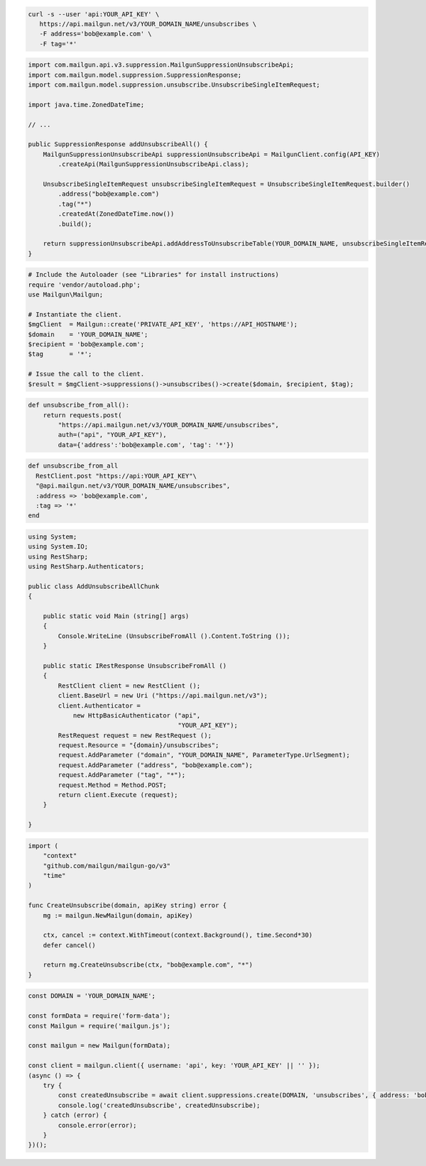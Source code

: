 
.. code-block:: bash

 curl -s --user 'api:YOUR_API_KEY' \
    https://api.mailgun.net/v3/YOUR_DOMAIN_NAME/unsubscribes \
    -F address='bob@example.com' \
    -F tag='*'

.. code-block:: java

    import com.mailgun.api.v3.suppression.MailgunSuppressionUnsubscribeApi;
    import com.mailgun.model.suppression.SuppressionResponse;
    import com.mailgun.model.suppression.unsubscribe.UnsubscribeSingleItemRequest;

    import java.time.ZonedDateTime;

    // ...

    public SuppressionResponse addUnsubscribeAll() {
        MailgunSuppressionUnsubscribeApi suppressionUnsubscribeApi = MailgunClient.config(API_KEY)
            .createApi(MailgunSuppressionUnsubscribeApi.class);

        UnsubscribeSingleItemRequest unsubscribeSingleItemRequest = UnsubscribeSingleItemRequest.builder()
            .address("bob@example.com")
            .tag("*")
            .createdAt(ZonedDateTime.now())
            .build();

        return suppressionUnsubscribeApi.addAddressToUnsubscribeTable(YOUR_DOMAIN_NAME, unsubscribeSingleItemRequest);
    }

.. code-block:: php

  # Include the Autoloader (see "Libraries" for install instructions)
  require 'vendor/autoload.php';
  use Mailgun\Mailgun;

  # Instantiate the client.
  $mgClient  = Mailgun::create('PRIVATE_API_KEY', 'https://API_HOSTNAME');
  $domain    = 'YOUR_DOMAIN_NAME';
  $recipient = 'bob@example.com';
  $tag       = '*';

  # Issue the call to the client.
  $result = $mgClient->suppressions()->unsubscribes()->create($domain, $recipient, $tag);

.. code-block:: py

 def unsubscribe_from_all():
     return requests.post(
         "https://api.mailgun.net/v3/YOUR_DOMAIN_NAME/unsubscribes",
         auth=("api", "YOUR_API_KEY"),
         data={'address':'bob@example.com', 'tag': '*'})

.. code-block:: rb

 def unsubscribe_from_all
   RestClient.post "https://api:YOUR_API_KEY"\
   "@api.mailgun.net/v3/YOUR_DOMAIN_NAME/unsubscribes",
   :address => 'bob@example.com',
   :tag => '*'
 end

.. code-block:: csharp

 using System;
 using System.IO;
 using RestSharp;
 using RestSharp.Authenticators;

 public class AddUnsubscribeAllChunk
 {

     public static void Main (string[] args)
     {
         Console.WriteLine (UnsubscribeFromAll ().Content.ToString ());
     }

     public static IRestResponse UnsubscribeFromAll ()
     {
         RestClient client = new RestClient ();
         client.BaseUrl = new Uri ("https://api.mailgun.net/v3");
         client.Authenticator =
             new HttpBasicAuthenticator ("api",
                                         "YOUR_API_KEY");
         RestRequest request = new RestRequest ();
         request.Resource = "{domain}/unsubscribes";
         request.AddParameter ("domain", "YOUR_DOMAIN_NAME", ParameterType.UrlSegment);
         request.AddParameter ("address", "bob@example.com");
         request.AddParameter ("tag", "*");
         request.Method = Method.POST;
         return client.Execute (request);
     }

 }

.. code-block:: go

 import (
     "context"
     "github.com/mailgun/mailgun-go/v3"
     "time"
 )

 func CreateUnsubscribe(domain, apiKey string) error {
     mg := mailgun.NewMailgun(domain, apiKey)

     ctx, cancel := context.WithTimeout(context.Background(), time.Second*30)
     defer cancel()

     return mg.CreateUnsubscribe(ctx, "bob@example.com", "*")
 }

.. code-block:: js

  const DOMAIN = 'YOUR_DOMAIN_NAME';

  const formData = require('form-data');
  const Mailgun = require('mailgun.js');

  const mailgun = new Mailgun(formData);

  const client = mailgun.client({ username: 'api', key: 'YOUR_API_KEY' || '' });
  (async () => {
      try {
          const createdUnsubscribe = await client.suppressions.create(DOMAIN, 'unsubscribes', { address: 'bob@example.com', tag: '*' });
          console.log('createdUnsubscribe', createdUnsubscribe);
      } catch (error) {
          console.error(error);
      }
  })();
